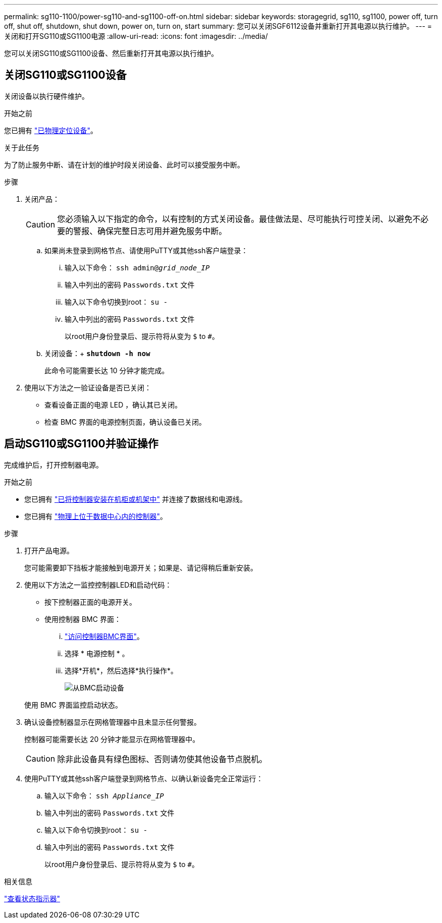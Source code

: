 ---
permalink: sg110-1100/power-sg110-and-sg1100-off-on.html 
sidebar: sidebar 
keywords: storagegrid, sg110, sg1100, power off, turn off, shut off, shutdown, shut down, power on, turn on, start 
summary: 您可以关闭SGF6112设备并重新打开其电源以执行维护。 
---
= 关闭和打开SG110或SG1100电源
:allow-uri-read: 
:icons: font
:imagesdir: ../media/


[role="lead"]
您可以关闭SG110或SG1100设备、然后重新打开其电源以执行维护。



== 关闭SG110或SG1100设备

关闭设备以执行硬件维护。

.开始之前
您已拥有 link:locating-sg110-and-sg1100-in-data-center.html["已物理定位设备"]。

.关于此任务
为了防止服务中断、请在计划的维护时段关闭设备、此时可以接受服务中断。

.步骤
. 关闭产品：
+

CAUTION: 您必须输入以下指定的命令，以有控制的方式关闭设备。最佳做法是、尽可能执行可控关闭、以避免不必要的警报、确保完整日志可用并避免服务中断。

+
.. 如果尚未登录到网格节点、请使用PuTTY或其他ssh客户端登录：
+
... 输入以下命令： `ssh admin@_grid_node_IP_`
... 输入中列出的密码 `Passwords.txt` 文件
... 输入以下命令切换到root： `su -`
... 输入中列出的密码 `Passwords.txt` 文件
+
以root用户身份登录后、提示符将从变为 `$` to `#`。



.. 关闭设备：+
`*shutdown -h now*`
+
此命令可能需要长达 10 分钟才能完成。



. 使用以下方法之一验证设备是否已关闭：
+
** 查看设备正面的电源 LED ，确认其已关闭。
** 检查 BMC 界面的电源控制页面，确认设备已关闭。






== 启动SG110或SG1100并验证操作

完成维护后，打开控制器电源。

.开始之前
* 您已拥有 link:reinstalling-sg110-and-sg1100-into-cabinet-or-rack.html["已将控制器安装在机柜或机架中"] 并连接了数据线和电源线。
* 您已拥有 link:locating-sg110-and-sg1100-in-data-center.html["物理上位于数据中心内的控制器"]。


.步骤
. 打开产品电源。
+
您可能需要卸下挡板才能接触到电源开关；如果是、请记得稍后重新安装。

. 使用以下方法之一监控控制器LED和启动代码：
+
** 按下控制器正面的电源开关。
** 使用控制器 BMC 界面：
+
... link:../installconfig/accessing-bmc-interface.html["访问控制器BMC界面"]。
... 选择 * 电源控制 * 。
... 选择*开机*，然后选择*执行操作*。
+
image::../media/sgf6112_power_on_from_bmc.png[从BMC启动设备]

+
使用 BMC 界面监控启动状态。





. 确认设备控制器显示在网格管理器中且未显示任何警报。
+
控制器可能需要长达 20 分钟才能显示在网格管理器中。

+

CAUTION: 除非此设备具有绿色图标、否则请勿使其他设备节点脱机。

. 使用PuTTY或其他ssh客户端登录到网格节点、以确认新设备完全正常运行：
+
.. 输入以下命令： `ssh _Appliance_IP_`
.. 输入中列出的密码 `Passwords.txt` 文件
.. 输入以下命令切换到root： `su -`
.. 输入中列出的密码 `Passwords.txt` 文件
+
以root用户身份登录后、提示符将从变为 `$` to `#`。





.相关信息
link:../installconfig/viewing-status-indicators.html["查看状态指示器"]
